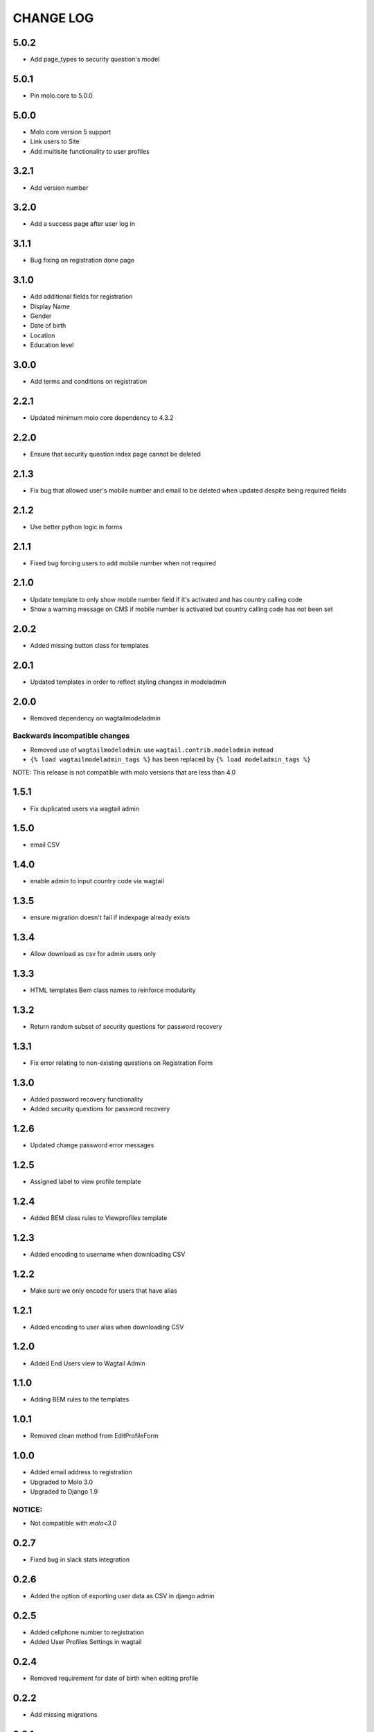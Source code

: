 CHANGE LOG
==========

5.0.2
-----
- Add page_types to security question's model

5.0.1
-----
- Pin molo.core to 5.0.0

5.0.0
-----
- Molo core version 5 support
- Link users to Site
- Add multisite functionality to user profiles

3.2.1
-----
- Add version number

3.2.0
-----
- Add a success page after user log in

3.1.1
-----
- Bug fixing on registration done page

3.1.0
-----
- Add additional fields for registration
- Display Name
- Gender
- Date of birth
- Location
- Education level

3.0.0
-----
- Add terms and conditions on registration

2.2.1
-----
- Updated minimum molo core dependency to 4.3.2

2.2.0
-----
- Ensure that security question index page cannot be deleted

2.1.3
-----
- Fix bug that allowed user's mobile number and email to be deleted when updated despite being required fields

2.1.2
-----
- Use better python logic in forms

2.1.1
-----
- Fixed bug forcing users to add mobile number when not required

2.1.0
-----
- Update template to only show mobile number field if it's activated and has country calling code
- Show a warning message on CMS if mobile number is activated but country calling code has not been set

2.0.2
-----
- Added missing button class for templates

2.0.1
-----
- Updated templates in order to reflect styling changes in modeladmin

2.0.0
-----
- Removed dependency on wagtailmodeladmin

Backwards incompatible changes
~~~~~~~~~~~~~~~~~~~~~~~~~~~~~~
- Removed use of ``wagtailmodeladmin``: use ``wagtail.contrib.modeladmin`` instead
- ``{% load wagtailmodeladmin_tags %}`` has been replaced by ``{% load modeladmin_tags %}``

NOTE: This release is not compatible with molo versions that are less than 4.0

1.5.1
-----
- Fix duplicated users via wagtail admin

1.5.0
-----
- email CSV

1.4.0
-----
- enable admin to input country code via wagtail

1.3.5
-----
- ensure migration doesn't fail if indexpage already exists

1.3.4
-----
- Allow download as csv for admin users only

1.3.3
-----
- HTML templates Bem class names to reinforce modularity

1.3.2
-----
- Return random subset of security questions for password recovery

1.3.1
-----
- Fix error relating to non-existing questions on Registration Form

1.3.0
-----
- Added password recovery functionality
- Added security questions for password recovery

1.2.6
-----
- Updated change password error messages

1.2.5
-----
- Assigned label to view profile template

1.2.4
-----
- Added BEM class rules to Viewprofiles template

1.2.3
-----
- Added encoding to username when downloading CSV

1.2.2
-----
- Make sure we only encode for users that have alias

1.2.1
-----
- Added encoding to user alias when downloading CSV

1.2.0
-----
- Added End Users view to Wagtail Admin

1.1.0
-----
- Adding BEM rules to the templates

1.0.1
-----
- Removed clean method from EditProfileForm

1.0.0
-----
- Added email address to registration
- Upgraded to Molo 3.0
- Upgraded to Django 1.9

NOTICE:
~~~~~~~
- Not compatible with `molo<3.0`


0.2.7
-----
- Fixed bug in slack stats integration

0.2.6
-----
- Added the option of exporting user data as CSV in django admin

0.2.5
-----
- Added cellphone number to registration
- Added User Profiles Settings in wagtail

0.2.4
-----
- Removed requirement for date of birth when editing profile

0.2.2
-----
- Add missing migrations

0.2.1
-----
- Updated celery task and readme for posting user statistics to a Slack Channel

0.2.0
-----
- Added a task to post user statistics to a Slack Channel
